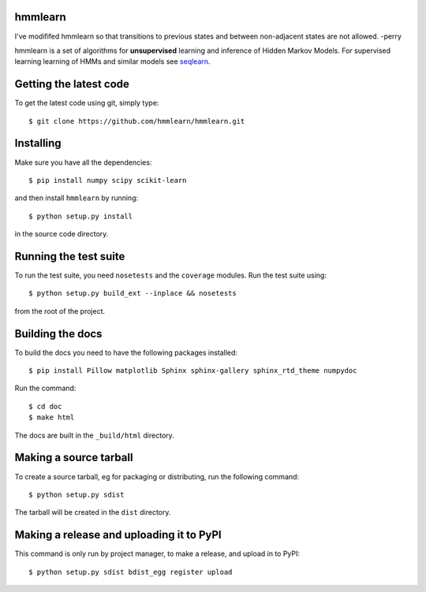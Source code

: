 hmmlearn |travis| |appveyor|
========

.. |travis| image:: https://api.travis-ci.org/hmmlearn/hmmlearn.png?branch=master
   :target: https://travis-ci.org/hmmlearn/hmmlearn

.. |appveyor| image:: https://ci.appveyor.com/api/projects/status/3c70msixtdvvae20/branch/master?svg=true
   :target: https://ci.appveyor.com/project/superbobry/hmmlearn/branch/master

I've modififed hmmlearn so that transitions to previous states and
between non-adjacent states are not allowed. -perry
   
hmmlearn is a set of algorithms for **unsupervised** learning and inference of
Hidden Markov Models. For supervised learning learning of HMMs and similar models
see `seqlearn <https://github.com/larsmans/seqlearn>`_.

Getting the latest code
=======================

To get the latest code using git, simply type::

    $ git clone https://github.com/hmmlearn/hmmlearn.git

Installing
==========

Make sure you have all the dependencies::

    $ pip install numpy scipy scikit-learn

and then install ``hmmlearn`` by running::

    $ python setup.py install

in the source code directory.

Running the test suite
======================

To run the test suite, you need ``nosetests`` and the ``coverage`` modules.
Run the test suite using::

    $ python setup.py build_ext --inplace && nosetests

from the root of the project.

Building the docs
=================

To build the docs you need to have the following packages installed::

    $ pip install Pillow matplotlib Sphinx sphinx-gallery sphinx_rtd_theme numpydoc

Run the command::

    $ cd doc
    $ make html

The docs are built in the ``_build/html`` directory.

Making a source tarball
=======================

To create a source tarball, eg for packaging or distributing, run the
following command::

    $ python setup.py sdist

The tarball will be created in the ``dist`` directory.

Making a release and uploading it to PyPI
=========================================

This command is only run by project manager, to make a release, and
upload in to PyPI::

    $ python setup.py sdist bdist_egg register upload

